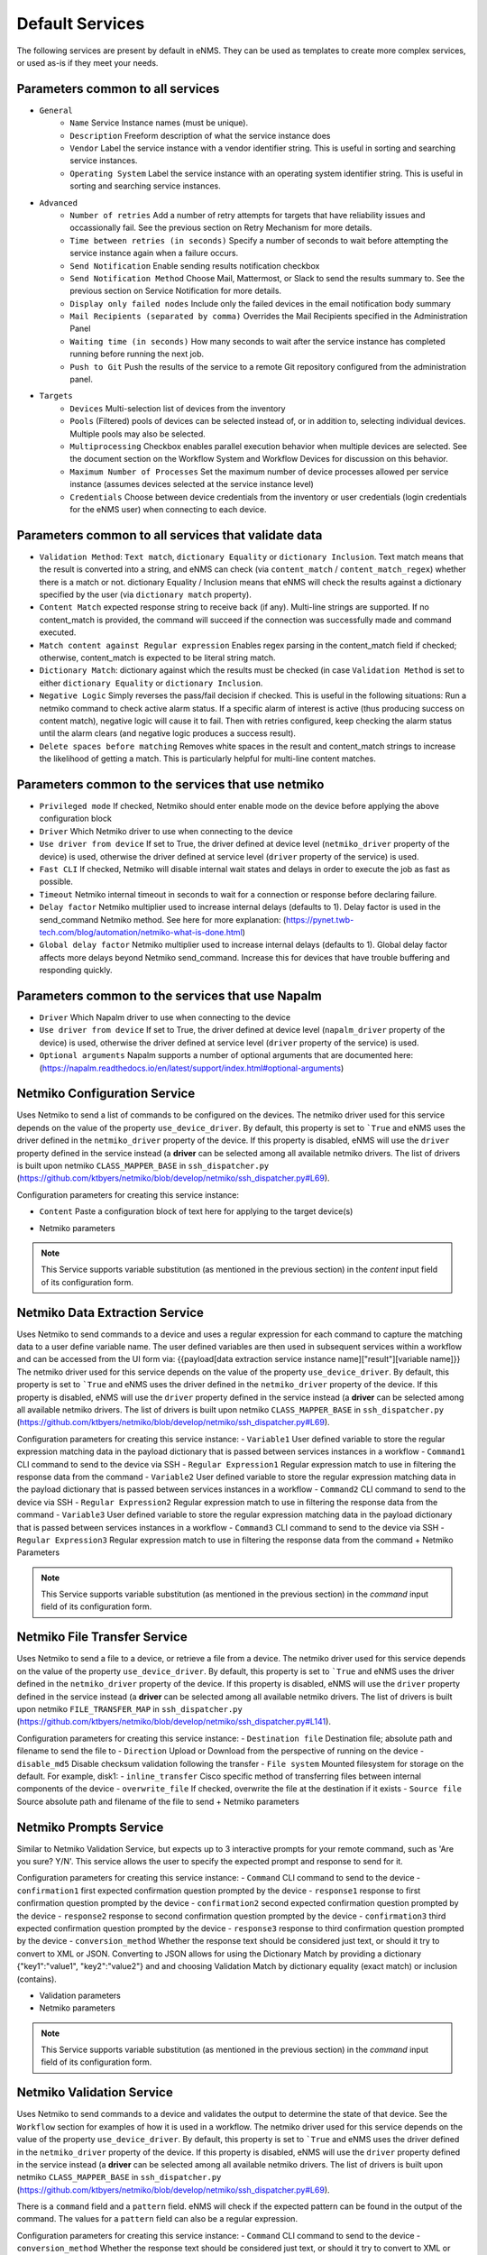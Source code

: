================
Default Services
================

The following services are present by default in eNMS.
They can be used as templates to create more complex services, or used as-is if they meet your needs.

Parameters common to all services
---------------------------------

- ``General``
    - ``Name`` Service Instance names (must be unique).
    - ``Description`` Freeform description of what the service instance does
    - ``Vendor`` Label the service instance with a vendor identifier string. This is useful in sorting and searching service instances.
    - ``Operating System`` Label the service instance with an operating system identifier string. This is useful in sorting and searching service instances.
- ``Advanced``
    - ``Number of retries`` Add a number of retry attempts for targets that have reliability issues and occassionally fail. See the previous section on Retry Mechanism for more details.
    - ``Time between retries (in seconds)`` Specify a number of seconds to wait before attempting the service instance again when a failure occurs.
    - ``Send Notification`` Enable sending results notification checkbox
    - ``Send Notification Method`` Choose Mail, Mattermost, or Slack to send the results summary to. See the previous section on Service Notification for more details.
    - ``Display only failed nodes`` Include only the failed devices in the email notification body summary
    - ``Mail Recipients (separated by comma)`` Overrides the Mail Recipients specified in the Administration Panel
    - ``Waiting time (in seconds)`` How many seconds to wait after the service instance has completed running before running the next job.
    - ``Push to Git`` Push the results of the service to a remote Git repository configured from the administration panel.
- ``Targets``
    - ``Devices`` Multi-selection list of devices from the inventory
    - ``Pools`` (Filtered) pools of devices can be selected instead of, or in addition to, selecting individual devices. Multiple pools may also be selected.
    - ``Multiprocessing`` Checkbox enables parallel execution behavior when multiple devices are selected. See the document section on the Workflow System and Workflow Devices for discussion on this behavior.
    - ``Maximum Number of Processes`` Set the maximum number of device processes allowed per service instance (assumes devices selected at the service instance level)
    - ``Credentials`` Choose between device credentials from the inventory or user credentials (login credentials for the eNMS user) when connecting to each device.

Parameters common to all services that validate data
----------------------------------------------------

- ``Validation Method``: ``Text match``, ``dictionary Equality`` or ``dictionary Inclusion``. Text match means that the result is converted into a string, and eNMS can check (via ``content_match`` / ``content_match_regex``) whether there is a match or not. dictionary Equality / Inclusion means that eNMS will check the results against a dictionary specified by the user (via ``dictionary match`` property).
- ``Content Match`` expected response string to receive back (if any). Multi-line strings are supported. If no content_match is provided, the command will succeed if the connection was successfully made and command executed.
- ``Match content against Regular expression`` Enables regex parsing in the content_match field if checked; otherwise, content_match is expected to be literal string match.
- ``Dictionary Match``: dictionary against which the results must be checked (in case ``Validation Method`` is set to either ``dictionary Equality`` or ``dictionary Inclusion``.
- ``Negative Logic`` Simply reverses the pass/fail decision if checked. This is useful in the following situations:  Run a netmiko command to check active alarm status. If a specific alarm of interest is active (thus producing success on content match), negative logic will cause it to fail. Then with retries configured, keep checking the alarm status until the alarm clears (and negative logic produces a success result).
- ``Delete spaces before matching`` Removes white spaces in the result and content_match strings to increase the likelihood of getting a match. This is particularly helpful for multi-line content matches.

Parameters common to the services that use netmiko
--------------------------------------------------

- ``Privileged mode`` If checked, Netmiko should enter enable mode on the device before applying the above configuration block 
- ``Driver`` Which Netmiko driver to use when connecting to the device
- ``Use driver from device`` If set to True, the driver defined at device level (``netmiko_driver`` property of the device) is used, otherwise the driver defined at service level (``driver`` property of the service) is used.
- ``Fast CLI`` If checked, Netmiko will disable internal wait states and delays in order to execute the job as fast as possible.
- ``Timeout`` Netmiko internal timeout in seconds to wait for a connection or response before declaring failure.
- ``Delay factor`` Netmiko multiplier used to increase internal delays (defaults to 1). Delay factor is used in the send_command Netmiko method. See here for more explanation: (https://pynet.twb-tech.com/blog/automation/netmiko-what-is-done.html)
- ``Global delay factor`` Netmiko multiplier used to increase internal delays (defaults to 1). Global delay factor affects more delays beyond Netmiko send_command. Increase this for devices that have trouble buffering and responding quickly.

Parameters common to the services that use Napalm
-------------------------------------------------

- ``Driver`` Which Napalm driver to use when connecting to the device
- ``Use driver from device`` If set to True, the driver defined at device level (``napalm_driver`` property of the device) is used, otherwise the driver defined at service level (``driver`` property of the service) is used.
- ``Optional arguments`` Napalm supports a number of optional arguments that are documented here: (https://napalm.readthedocs.io/en/latest/support/index.html#optional-arguments)

Netmiko Configuration Service
-----------------------------

Uses Netmiko to send a list of commands to be configured on the devices.
The netmiko driver used for this service depends on the value of the property ``use_device_driver``.
By default, this property is set to ```True`` and eNMS uses the driver defined in the ``netmiko_driver`` property of the device.
If this property is disabled, eNMS will use the ``driver`` property defined in the service instead (a **driver** can be selected among all available netmiko drivers. The list of drivers is built upon netmiko ``CLASS_MAPPER_BASE`` in ``ssh_dispatcher.py`` (https://github.com/ktbyers/netmiko/blob/develop/netmiko/ssh_dispatcher.py#L69).

.. image:: /_static/services/default_services/netmiko_configuration.png
   :alt: Netmiko Configuration service
   :align: center

Configuration parameters for creating this service instance:

- ``Content`` Paste a configuration block of text here for applying to the target device(s)
+ Netmiko parameters

.. note:: This Service supports variable substitution (as mentioned in the previous section) in the `content` input field of its configuration form.

Netmiko Data Extraction Service
-------------------------------

Uses Netmiko to send commands to a device and uses a regular expression for each command to capture the matching data to a user define variable name.
The user defined variables are then used in subsequent services within a workflow and can be accessed from the UI form via: {{payload[data extraction service instance name]["result"][variable name]}}
The netmiko driver used for this service depends on the value of the property ``use_device_driver``.
By default, this property is set to ```True`` and eNMS uses the driver defined in the ``netmiko_driver`` property of the device.
If this property is disabled, eNMS will use the ``driver`` property defined in the service instead (a **driver** can be selected among all available netmiko drivers. The list of drivers is built upon netmiko ``CLASS_MAPPER_BASE`` in ``ssh_dispatcher.py`` (https://github.com/ktbyers/netmiko/blob/develop/netmiko/ssh_dispatcher.py#L69).

.. image:: /_static/services/default_services/netmiko_validation.png
   :alt: Netmiko Validation service
   :align: center

Configuration parameters for creating this service instance:
- ``Variable1`` User defined variable to store the regular expression matching data in the payload dictionary that is passed between services instances in a workflow
- ``Command1`` CLI command to send to the device via SSH
- ``Regular Expression1`` Regular expression match to use in filtering the response data from the command
- ``Variable2`` User defined variable to store the regular expression matching data in the payload dictionary that is passed between services instances in a workflow
- ``Command2`` CLI command to send to the device via SSH
- ``Regular Expression2`` Regular expression match to use in filtering the response data from the command
- ``Variable3`` User defined variable to store the regular expression matching data in the payload dictionary that is passed between services instances in a workflow
- ``Command3`` CLI command to send to the device via SSH
- ``Regular Expression3`` Regular expression match to use in filtering the response data from the command
+ Netmiko Parameters

.. note:: This Service supports variable substitution (as mentioned in the previous section) in the `command` input field of its configuration form.

Netmiko File Transfer Service
-----------------------------

Uses Netmiko to send a file to a device, or retrieve a file from a device.
The netmiko driver used for this service depends on the value of the property ``use_device_driver``.
By default, this property is set to ```True`` and eNMS uses the driver defined in the ``netmiko_driver`` property of the device.
If this property is disabled, eNMS will use the ``driver`` property defined in the service instead (a **driver** can be selected among all available netmiko drivers. The list of drivers is built upon netmiko ``FILE_TRANSFER_MAP`` in ``ssh_dispatcher.py`` (https://github.com/ktbyers/netmiko/blob/develop/netmiko/ssh_dispatcher.py#L141).

.. image:: /_static/services/default_services/netmiko_file_transfer.png
   :alt: Netmiko File Transfer service
   :align: center

Configuration parameters for creating this service instance:
- ``Destination file`` Destination file; absolute path and filename to send the file to
- ``Direction`` Upload or Download from the perspective of running on the device
- ``disable_md5`` Disable checksum validation following the transfer
- ``File system`` Mounted filesystem for storage on the default. For example, disk1:
- ``inline_transfer`` Cisco specific method of transferring files between internal components of the device
- ``overwrite_file`` If checked, overwrite the file at the destination if it exists
- ``Source file`` Source absolute path and filename of the file to send
+ Netmiko parameters

Netmiko Prompts Service
-----------------------

Similar to Netmiko Validation Service, but expects up to 3 interactive prompts for your remote command, such as 'Are you sure? Y/N'.
This service allows the user to specify the expected prompt and response to send for it.

.. image:: /_static/services/default_services/netmiko_prompts.png
   :alt: Netmiko Prompts service
   :align: center

Configuration parameters for creating this service instance:
- ``Command`` CLI command to send to the device
- ``confirmation1`` first expected confirmation question prompted by the device
- ``response1`` response to first confirmation question prompted by the device
- ``confirmation2`` second expected confirmation question prompted by the device
- ``response2`` response to second confirmation question prompted by the device
- ``confirmation3`` third expected confirmation question prompted by the device
- ``response3`` response to third confirmation question prompted by the device
- ``conversion_method`` Whether the response text should be considered just text, or should it try to convert to XML or JSON. Converting to JSON allows for using the Dictionary Match by providing a dictionary {"key1":"value1", "key2":"value2"} and and choosing Validation Match by dictionary equality (exact match) or inclusion (contains).

+ Validation parameters
+ Netmiko parameters



.. note:: This Service supports variable substitution (as mentioned in the previous section) in the `command` input field of its configuration form.

Netmiko Validation Service
--------------------------

Uses Netmiko to send commands to a device and validates the output to determine the state of that device. See the ``Workflow`` section for examples of how it is used in a workflow.
The netmiko driver used for this service depends on the value of the property ``use_device_driver``.
By default, this property is set to ```True`` and eNMS uses the driver defined in the ``netmiko_driver`` property of the device.
If this property is disabled, eNMS will use the ``driver`` property defined in the service instead (a **driver** can be selected among all available netmiko drivers. The list of drivers is built upon netmiko ``CLASS_MAPPER_BASE`` in ``ssh_dispatcher.py`` (https://github.com/ktbyers/netmiko/blob/develop/netmiko/ssh_dispatcher.py#L69).

There is a ``command`` field and a ``pattern`` field. eNMS will check if the expected pattern can be found in the output of the command. The values for a ``pattern`` field can also be a regular expression.

.. image:: /_static/services/default_services/netmiko_validation.png
   :alt: Netmiko Validation service
   :align: center

Configuration parameters for creating this service instance:
- ``Command`` CLI command to send to the device
- ``conversion_method`` Whether the response text should be considered just text, or should it try to convert to XML or JSON. Converting to JSON allows for using the Dictionary Match by providing a dictionary {"key1":"value1", "key2":"value2"} and and choosing Validation Match by dictionary equality (exact match) or inclusion (contains).
+ Netmiko Parameters
+ Validation Parameters

.. note:: This Service supports variable substitution (as mentioned in the previous section) in the `command` input field of its configuration form.

Napalm Configuration service
----------------------------

Uses Napalm to configure a device.
The napalm driver used for this service depends on the value of the property ``use_device_driver``.
By default, this property is set to ```True`` and eNMS uses the driver defined in the ``napalm_driver`` property of the device.
If this property is disabled, eNMS will use the ``driver`` property defined in the service instead (a **driver** can be selected among all available napalm drivers. The list of drivers is built upon napalm ``SUPPORTED DRIVERS`` (https://github.com/napalm-automation/napalm/blob/develop/napalm/_SUPPORTED_DRIVERS.py).

.. image:: /_static/services/default_services/napalm_configuration.png
   :alt: Napalm Configuration service
   :align: center

Configuration parameters for creating this service instance:
- ``Action`` There are two types of operations:
    - ``Load merge``: add the service configuration to the existing configuration of the target
    - ``Load replace``: replace the configuration of the target with the service configuration
- ``Content`` Paste a configuration block of text here for applying to the target device(s)
- + Napalm Parameters

.. note:: This Service supports variable substitution (as mentioned in the previous section) in the `content` input field of its configuration form.

Napalm Rollback Service
-----------------------

Use Napalm to rollback a configuration.
The napalm driver used for this service depends on the value of the property ``use_device_driver``.
By default, this property is set to ```True`` and eNMS uses the driver defined in the ``napalm_driver`` property of the device.
If this property is disabled, eNMS will use the ``driver`` property defined in the service instead (a **driver** can be selected among all available napalm drivers. The list of drivers is built upon napalm ``SUPPORTED DRIVERS`` (https://github.com/napalm-automation/napalm/blob/develop/napalm/_SUPPORTED_DRIVERS.py).

.. image:: /_static/services/default_services/napalm_rollback.png
   :alt: Napalm Rollback service
   :align: center

Configuration parameters for creating this service instance:
- Napalm parameters

Napalm Getters service
----------------------

Uses Napalm to retrieve a list of getters whose output is displayed in the logs. The output can be validated with a command / pattern mechanism like the ``Netmiko Validation Service``.
The napalm driver used for this service depends on the value of the property ``use_device_driver``.
By default, this property is set to ```True`` and eNMS uses the driver defined in the ``napalm_driver`` property of the device.
If this property is disabled, eNMS will use the ``driver`` property defined in the service instead (a **driver** can be selected among all available napalm drivers. The list of drivers is built upon napalm ``SUPPORTED DRIVERS`` (https://github.com/napalm-automation/napalm/blob/develop/napalm/_SUPPORTED_DRIVERS.py).

.. image:: /_static/services/default_services/napalm_getters.png
   :alt: Napalm Getters service
   :align: center

Configuration parameters for creating this service instance:
- Napalm Parameters
- Validation Parameters
- ``Getters`` Napalm getters (standard retrieval APIs) are documented here: (https://napalm.readthedocs.io/en/latest/support/index.html#getters-support-matrix)

.. note:: This Service supports variable substitution (as mentioned in the previous section) in the `content_match` input field of its configuration form.

Napalm Ping service
-------------------

Uses Napalm to connect to the selected target devices and performs a ping to a designated target. The output contains ping round trip time statistics.
The napalm driver used for this service depends on the value of the property ``use_device_driver``.
By default, this property is set to ```True`` and eNMS uses the driver defined in the ``napalm_driver`` property of the device.
If this property is disabled, eNMS will use the ``driver`` property defined in the service instead (a **driver** can be selected among all available napalm drivers. The list of drivers is built upon napalm ``SUPPORTED DRIVERS`` (https://github.com/napalm-automation/napalm/blob/develop/napalm/_SUPPORTED_DRIVERS.py).
Note that the iosxr driver does not support ping, but you can use the ios driver in its place by not selecting ``use_device_driver``.

.. image:: /_static/services/default_services/napalm_ping.png
   :alt: Napalm Ping service
   :align: center

Configuration parameters for creating this service instance:
- Napalm parameters
- ``count``: Number of ping packets to send
- ``size`` Size of the ping packet payload to send in bytes
- ``Source IP address`` Override the source ip address of the ping packet with this provided IP
- ``Timeout`` Seconds to wait before declaring timeout
- ``ttl`` Time to Live parameter, which tells routers when to discard this packet because it has been in the network too long (too many hops)
- ``vrf`` Ping a specific virtual routing and forwarding interface

Napalm Traceroute service
-------------------------

Uses Napalm to connect to the selected target devices and performs a traceroute to a designated target.
The napalm driver used for this service depends on the value of the property ``use_device_driver``.
By default, this property is set to ```True`` and eNMS uses the driver defined in the ``napalm_driver`` property of the device.
If this property is disabled, eNMS will use the ``driver`` property defined in the service instead (a **driver** can be selected among all available napalm drivers. The list of drivers is built upon napalm ``SUPPORTED DRIVERS`` (https://github.com/napalm-automation/napalm/blob/develop/napalm/_SUPPORTED_DRIVERS.py).
Note that the iosxr driver does not support ping, but you can use the ios driver in its place by not selecting ``use_device_driver``.

.. image:: /_static/services/default_services/napalm_traceroute.png
   :alt: Napalm Traceroute service
   :align: center

Configuration parameters for creating this service instance:
- Napalm parameters
- ``Source IP address`` Override the source ip address of the ping packet with this provided IP
- ``Timeout`` Seconds to wait before declaring timeout
- ``ttl`` Time to Live parameter, which tells routers when to discard this packet because it has been in the network too long (too many hops)
- ``vrf`` Ping a specific virtual routing and forwarding interface

Ansible Playbook Service
------------------------

An ``Ansible Playbook`` service sends an ansible playbook to the devices.
The output can be validated with a command / pattern mechanism, like the ``Netmiko Validation Service``.
An option allows inventory devices to be selected, such that the Ansible Playbook is run on each device in the selection. Another option allows device properties from the inventory to be passed to the ansible playbook as a dictionary.

.. image:: /_static/services/default_services/ansible_playbook.png
   :alt: Ansible Playbook service
   :align: center

Configuration parameters for creating this service instance:
- ``Has targets`` If checked, indicates that the selected inventory devices should be passed to the playbook as its inventory using -i. Alternatively, if not checked, the ansible playbook can reference its own inventory internally using host: inventory_group and by providing an alternative inventory
- ``playbook_path`` path and filename to the Ansible Playbook. For example, if the playbooks subdirectory is located inside the eNMS project directory:  playbooks/juniper_get_facts.yml
- ``arguments`` ansible-playbook command line options, which are documented here: (https://docs.ansible.com/ansible/latest/cli/ansible-playbook.html)
- ``options`` Additional --extra-vars to be passed to the playbook using the syntax {'key1':value1, 'key2': value2}.  All inventory properties are automatically passed to the playbook using --extra-vars (if pass_device_properties is selected below). These options are appended.
- ``Pass device properties to the playbook`` Pass inventory properties using --extra-vars to the playbook if checked (along with the options dictionary provided above).
- Validation Parameters

.. note:: This Service supports variable substitution (as mentioned in the previous section) in the `playbook_path` and `content_match` input fields of its configuration form.

ReST Call Service
-----------------

Send a ReST call (GET, POST, PUT or DELETE) to a URL with optional payload.
The output can be validated with a command / pattern mechanism, like the ``Netmiko Validation Service``.

.. image:: /_static/services/default_services/rest_call.png
   :alt: ReST Call service
   :align: center

Configuration parameters for creating this service instance:
- ``Has targets`` If checked, indicates that the selected inventory devices will be made available for variable substitution in the URL and payload fields. For example, URL could be: /rest/get/{{device.ip_address}}
- ``Type of call`` ReST type operation to be performed: GET, POST, PUT, DELETE
- ``URL`` URL to make the ReST connection to
- ``Payload`` The data to be sent in POST Or PUT operation
- ``Parameters`` Additional parameters to pass in the request. From the requests library, params can be a dictionary, list of tuples or bytes that are sent in the body of the request.
- ``Headers`` Dictionary of HTTP Header information to send with the request, such as the type of data to be passed. For example, {"accept":"application/json","content-type":"application/json"}
- ``Timeout`` Requests library timeout, which is the Float value in seconds to wait for the server to send data before giving up
- ``Username`` Username to use for authenticating with the ReST server
- ``Password`` Password to use for authenticating with the ReST server
- Validation Parameters

.. note:: This Service supports variable substitution (as mentioned in the previous section) in the `url` and `content_match` input fields of its configuration form.

Update Inventory Service
------------------------

Update the properties of one or several devices in eNMS inventory.
This service takes a dictionary as input: all key/value pairs of that dictionary are used to update properties in the inventory.
Example: if you create a workflow to perform the upgrade of a device, you might want to change the value of the ``operating_system`` property in eNMS to keep the inventory up-to-date.

.. image:: /_static/services/default_services/update_inventory.png
   :alt: Update Inventory service
   :align: center

Configuration parameters for creating this service instance:
- ``Update dictionary`` Dictionary of properties to be updated. For example, the dictionary to update the "Model" and operating_system property of all target devices: ``{"model":"ao", "operating_system":"13.4.2"}``.

Generic File Transfer Service
-----------------------------

Transfer a single file to/from the eNMS server to the device using either SFTP or SCP.

.. image:: /_static/services/default_services/generic_file_transfer.png
   :alt: Generic File Transfer service
   :align: center

Configuration parameters for creating this service instance:
- ``Direction`` Get or Put the file from/to the target device's filesystem
- ``Protocol`` Use SCP or SFTP to perform the transfer
- ``Source file`` For Get, source file is the path-plus-filename on the device to retrieve to the eNMS server. For Put, source file is the path-plus-filename on the eNMS server to send to the device.
- ``Destination file`` For Get, destination file is the path-plus-filename on the eNMS server to store the file to. For Put, destination file is the path-plus-filename on the device to store the file to.
- ``Missing Host Key Policy`` If checked, auto-add the host key policy on the ssh connection
- ``Load known host keys`` If checked, load host keys on the eNMS server before attempting the connection
- ``Look for keys`` Flag that is passed to the paramiko ssh connection to indicate if the library should look for host keys or ignore.
- ``Source file includes glob pattern (Put Direction only)`` Flag indicates that for Put Direction transfers only, the above Source file field contains a Glob pattern match (https://en.wikipedia.org/wiki/Glob_(programming)) for selecting multiple files for transport. When Globing is used, the Destination file directory should only contain a destination directory, because the source file names will be re-used at the destination.

.. note:: This Service supports variable substitution (as mentioned in the previous section) in the `url` and `content_match` input fields of its configuration form.

Ping Service
------------

Implements a Ping from this automation server to the selected devices from inventory using either ICMP or TCP.

.. image:: /_static/services/default_services/ping_service.png
   :alt: Ping service
   :align: center

Configuration parameters for creating this service instance:
- ``Protocol``: Use either ICMP or TCP packets to ping the devices
- ``Ports`` Which ports to ping (should be formatted as a list of ports separated by a comma, for example "22,23,49").
- ``count``: Number of ping packets to send
- ``Timeout`` Seconds to wait before declaring timeout
- ``ttl`` Time to Live parameter, which tells routers when to discard this packet because it has been in the network too long (too many hops)
- ``packet_size`` Size of the ping packet payload to send in bytes

UNIX Command Service
--------------------

Implements a UNIX command to the target device.

.. image:: /_static/services/default_services/unix_command_service.png
   :alt: UNIX Command service
   :align: center

Configuration parameters for creating this service instance:
- ``Command``: UNIX command to run on the device
- Validation Parameters

.. note:: This Service supports variable substitution (as mentioned in the previous section) in the `url` and `content_match` input fields of its configuration form.
